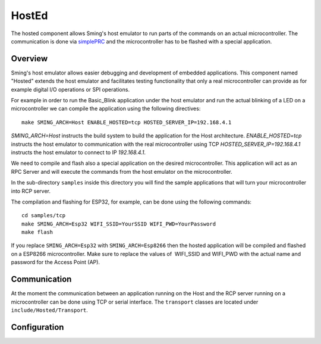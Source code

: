 HostEd
======

.. highlight:: bash

The hosted component allows Sming's host emulator to run parts of the commands on an actual microcontroller.
The communication is done via `simplePRC <https://simplerpc.readthedocs.io/>`_ and the microcontroller has to be flashed with a special application.

Overview
--------
Sming's host emulator allows easier debugging and development of embedded applications. This component named "Hosted" extends the host emulator
and facilitates testing functionality that only a real microcontroller can provide as for example digital I/O operations or SPI operations.

For example in order to run the Basic_Blink application under the host emulator and run the actual blinking of a LED on a microcontroller
we can compile the application using the following directives::

   make SMING_ARCH=Host ENABLE_HOSTED=tcp HOSTED_SERVER_IP=192.168.4.1

`SMING_ARCH=Host` instructs the build system to build the application for the Host architecture.
`ENABLE_HOSTED=tcp` instructs the host emulator to communication with the real microcontroller using TCP
`HOSTED_SERVER_IP=192.168.4.1` instructs the host emulator to connect to IP `192.168.4.1`.

We need to compile and flash also a special application on the desired microcontroller.
This application will act as an RPC Server and will execute the commands from the host emulator on the microcontroller.

In the sub-directory ``samples`` inside this directory you will find the sample applications that will turn your microcontroller into
RCP server.

The compilation and flashing for ESP32, for example, can be done using the following commands::

   cd samples/tcp
   make SMING_ARCH=Esp32 WIFI_SSID=YourSSID WIFI_PWD=YourPassword
   make flash

If you replace ``SMING_ARCH=Esp32`` with ``SMING_ARCH=Esp8266`` then the hosted application will be compiled and flashed on a ESP8266 microcontroller.
Make sure to replace the values of  WIFI_SSID and WIFI_PWD with the actual name and password for the Access Point (AP).

Communication
-------------
At the moment the communication between an application running on the Host and the RCP server running on a microcontroller
can be done using TCP or serial interface.
The ``transport`` classes are located under ``include/Hosted/Transport``.

Configuration
-------------
.. envvar:: ENABLE_HOSTED

   Default: empty (disabled)

   Enables the hosted component. Valid values for the moment are:
   - tcp - for communication over TCP network.
   - serial - for communication over serial interface

.. envvar:: HOSTED_SERVER_IP

   Default: 192.168.13.1

   Used only when ENABLE_HOSTED=tcp is specified. Specifies the IP address of the remote RPC server.

.. envvar:: HOSTED_COM_PORT

   Default: /dev/ttyUSB0 or the value of the environment variable COM_PORT if defined

   Used only when ENABLE_HOSTED=serial is specified. Specifies which local communication port should be used to connect to the remote RPC server.

.. envvar:: HOSTED_COM_SPEED

   Default: 115200

   Used only when ENABLE_HOSTED=serial is specified. Specifies the communication baud rate.

